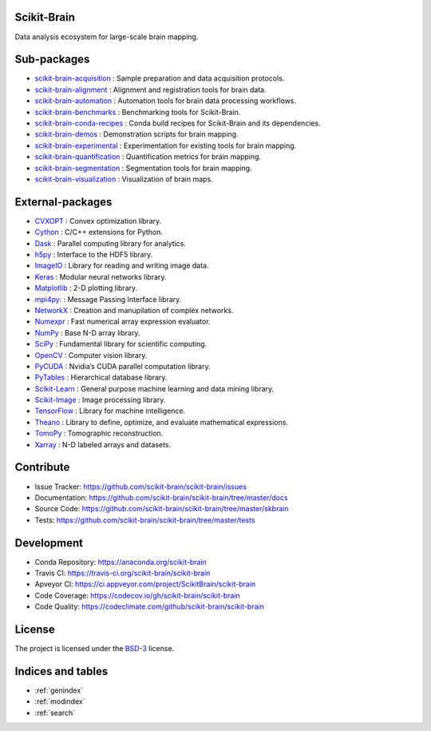 .. scikit-brain documentation master file, created by
   sphinx-quickstart on Tue Jun  7 16:51:20 2016.
   You can adapt this file completely to your liking, but it should at least
   contain the root `toctree` directive.

Scikit-Brain
============

Data analysis ecosystem for large-scale brain mapping.

Sub-packages
============

* `scikit-brain-acquisition <https://github.com/scikit-brain/scikit-brain-acquisition>`_
  : Sample preparation and data acquisition protocols.

* `scikit-brain-alignment <https://github.com/scikit-brain/scikit-brain-alignment>`_
  : Alignment and registration tools for brain data.

* `scikit-brain-automation <https://github.com/scikit-brain/scikit-brain-automation>`_
  : Automation tools for brain data processing workflows.

* `scikit-brain-benchmarks <https://github.com/scikit-brain/scikit-brain-benchmarks>`_
  : Benchmarking tools for Scikit-Brain.

* `scikit-brain-conda-recipes <https://github.com/scikit-brain/scikit-brain-conda-recipes>`_
  : Conda build recipes for Scikit-Brain and its dependencies.

* `scikit-brain-demos <https://github.com/scikit-brain/scikit-brain-demos>`_
  : Demonstration scripts for brain mapping.

* `scikit-brain-experimental <https://github.com/scikit-brain/scikit-brain-experimental>`_
  : Experimentation for existing tools for brain mapping.

* `scikit-brain-quantification <https://github.com/scikit-brain/scikit-brain-quantification>`_
  : Quantification metrics for brain mapping.

* `scikit-brain-segmentation <https://github.com/scikit-brain/scikit-brain-segmentation>`_
  : Segmentation tools for brain mapping.

* `scikit-brain-visualization <https://github.com/scikit-brain/scikit-brain-visualization>`_
  : Visualization of brain maps.

External-packages
=================

* `CVXOPT <http://cvxopt.org>`_
  : Convex optimization library.

* `Cython <http://cython.org>`_
  : C/C++ extensions for Python.

* `Dask <http://dask.pydata.org>`_
  : Parallel computing library for analytics.

* `h5py <http://www.h5py.org>`_
  : Interface to the HDF5 library.

* `ImageIO <http://imageio.github.io>`_
  : Library for reading and writing image data.

* `Keras <http://keras.io>`_
  : Modular neural networks library.

* `Matplotlib <http://matplotlib.org>`_
  : 2-D plotting library.

* `mpi4py: <http://mpi4py.readthedocs.io>`_
  : Message Passing Interface library.

* `NetworkX <http://networkx.github.io>`_
  : Creation and manupilation of complex networks.

* `Numexpr <https://github.com/pydata/numexpr>`_
  : Fast numerical array expression evaluator.

* `NumPy <http://www.numpy.org>`_
  : Base N-D array library.

* `SciPy <http://www.scipy.org>`_
  : Fundamental library for scientific computing.

* `OpenCV <http://opencv.org>`_
  : Computer vision library.

* `PyCUDA <https://developer.nvidia.com/pycuda>`_
  : Nvidia’s CUDA parallel computation library.

* `PyTables <http://www.pytables.org>`_
  : Hierarchical database library.

* `Scikit-Learn <http://www.scikit-learn.org>`_
  : General purpose machine learning and data mining library.

* `Scikit-Image <http://scikit-image.org>`_
  : Image processing library.

* `TensorFlow <http://www.tensorflow.org>`_
  : Library for machine intelligence.

* `Theano <http://deeplearning.net/software/theano/>`_
  : Library to define, optimize, and evaluate mathematical expressions.

* `TomoPy <http://tomopy.readthedocs.org>`_
  : Tomographic reconstruction.

* `Xarray <http://xarray.pydata.org/en/stable/>`_
  : N-D labeled arrays and datasets.

Contribute
==========

* Issue Tracker: https://github.com/scikit-brain/scikit-brain/issues
* Documentation: https://github.com/scikit-brain/scikit-brain/tree/master/docs
* Source Code: https://github.com/scikit-brain/scikit-brain/tree/master/skbrain
* Tests: https://github.com/scikit-brain/scikit-brain/tree/master/tests

Development
===========

* Conda Repository: https://anaconda.org/scikit-brain
* Travis CI: https://travis-ci.org/scikit-brain/scikit-brain
* Apveyor CI: https://ci.appveyor.com/project/ScikitBrain/scikit-brain
* Code Coverage: https://codecov.io/gh/scikit-brain/scikit-brain
* Code Quality: https://codeclimate.com/github/scikit-brain/scikit-brain

License
=======

The project is licensed under the 
`BSD-3 <https://github.com/scikit-brain/scikit-brain/blob/master/LICENSE.txt>`_ license.

Indices and tables
==================

* :ref:`genindex`
* :ref:`modindex`
* :ref:`search`

